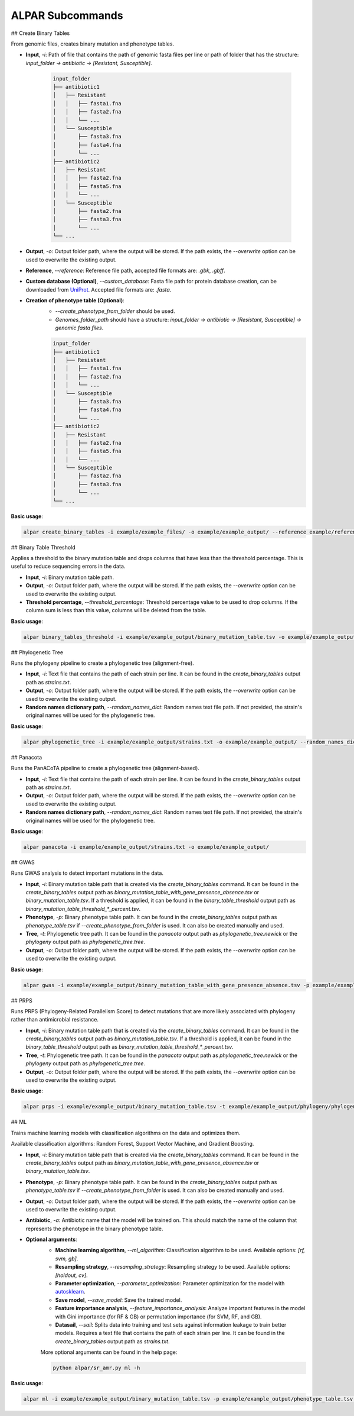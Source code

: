 ###################
ALPAR Subcommands
###################

## Create Binary Tables

From genomic files, creates binary mutation and phenotype tables.

- **Input**, `-i`: Path of file that contains the path of genomic fasta files per line or path of folder that has the structure: `input_folder -> antibiotic -> [Resistant, Susceptible]`.

    .. code-block:: shell

        input_folder
        ├── antibiotic1
        │   ├── Resistant
        │   │   ├── fasta1.fna
        │   │   ├── fasta2.fna
        │   │   └── ...
        │   └── Susceptible
        │       ├── fasta3.fna
        │       ├── fasta4.fna
        │       └── ...
        ├── antibiotic2
        │   ├── Resistant
        │   │   ├── fasta2.fna
        │   │   ├── fasta5.fna
        │   │   └── ...
        │   └── Susceptible
        │       ├── fasta2.fna
        │       ├── fasta3.fna
        │       └── ...
        └── ...

- **Output**, `-o`: Output folder path, where the output will be stored. If the path exists, the `--overwrite` option can be used to overwrite the existing output.

- **Reference**, `--reference`: Reference file path, accepted file formats are: `.gbk`, `.gbff`.

- **Custom database (Optional)**, `--custom_database`: Fasta file path for protein database creation, can be downloaded from `UniProt <https://www.uniprot.org/>`_. Accepted file formats are: `.fasta`.

- **Creation of phenotype table (Optional)**:
    - `--create_phenotype_from_folder` should be used.
    - `Genomes_folder_path` should have a structure: `input_folder -> antibiotic -> [Resistant, Susceptible] -> genomic fasta files`.

    .. code-block:: shell

        input_folder
        ├── antibiotic1
        │   ├── Resistant
        │   │   ├── fasta1.fna
        │   │   ├── fasta2.fna
        │   │   └── ...
        │   └── Susceptible
        │       ├── fasta3.fna
        │       ├── fasta4.fna
        │       └── ...
        ├── antibiotic2
        │   ├── Resistant
        │   │   ├── fasta2.fna
        │   │   ├── fasta5.fna
        │   │   └── ...
        │   └── Susceptible
        │       ├── fasta2.fna
        │       ├── fasta3.fna
        │       └── ...
        └── ...

**Basic usage**:

.. code-block:: shell

    alpar create_binary_tables -i example/example_files/ -o example/example_output/ --reference example/reference.gbff

## Binary Table Threshold

Applies a threshold to the binary mutation table and drops columns that have less than the threshold percentage. This is useful to reduce sequencing errors in the data.

- **Input**, `-i`: Binary mutation table path.

- **Output**, `-o`: Output folder path, where the output will be stored. If the path exists, the `--overwrite` option can be used to overwrite the existing output.

- **Threshold percentage**, `--threshold_percentage`: Threshold percentage value to be used to drop columns. If the column sum is less than this value, columns will be deleted from the table.

**Basic usage**:

.. code-block:: shell

    alpar binary_tables_threshold -i example/example_output/binary_mutation_table.tsv -o example/example_output/

## Phylogenetic Tree

Runs the phylogeny pipeline to create a phylogenetic tree (alignment-free).

- **Input**, `-i`: Text file that contains the path of each strain per line. It can be found in the `create_binary_tables` output path as `strains.txt`.

- **Output**, `-o`: Output folder path, where the output will be stored. If the path exists, the `--overwrite` option can be used to overwrite the existing output.

- **Random names dictionary path**, `--random_names_dict`: Random names text file path. If not provided, the strain's original names will be used for the phylogenetic tree.

**Basic usage**:

.. code-block:: shell

    alpar phylogenetic_tree -i example/example_output/strains.txt -o example/example_output/ --random_names_dict example/example_output/random_names.txt

## Panacota

Runs the PanACoTA pipeline to create a phylogenetic tree (alignment-based).

- **Input**, `-i`: Text file that contains the path of each strain per line. It can be found in the `create_binary_tables` output path as `strains.txt`.

- **Output**, `-o`: Output folder path, where the output will be stored. If the path exists, the `--overwrite` option can be used to overwrite the existing output.

- **Random names dictionary path**, `--random_names_dict`: Random names text file path. If not provided, the strain's original names will be used for the phylogenetic tree.

**Basic usage**:

.. code-block:: shell

    alpar panacota -i example/example_output/strains.txt -o example/example_output/

## GWAS

Runs GWAS analysis to detect important mutations in the data.

- **Input**, `-i`: Binary mutation table path that is created via the `create_binary_tables` command. It can be found in the `create_binary_tables` output path as `binary_mutation_table_with_gene_presence_absence.tsv` or `binary_mutation_table.tsv`. If a threshold is applied, it can be found in the `binary_table_threshold` output path as `binary_mutation_table_threshold_*_percent.tsv`.

- **Phenotype**, `-p`: Binary phenotype table path. It can be found in the `create_binary_tables` output path as `phenotype_table.tsv` if `--create_phenotype_from_folder` is used. It can also be created manually and used.

- **Tree**, `-t`: Phylogenetic tree path. It can be found in the `panacota` output path as `phylogenetic_tree.newick` or the `phylogeny` output path as `phylogenetic_tree.tree`.

- **Output**, `-o`: Output folder path, where the output will be stored. If the path exists, the `--overwrite` option can be used to overwrite the existing output.

**Basic usage**:

.. code-block:: shell

    alpar gwas -i example/example_output/binary_mutation_table_with_gene_presence_absence.tsv -p example/example_output/phenotype_table.tsv -t example/example_output/phylogeny/phylogenetic_tree.tree -o example_output/

## PRPS

Runs PRPS (Phylogeny-Related Parallelism Score) to detect mutations that are more likely associated with phylogeny rather than antimicrobial resistance.

- **Input**, `-i`: Binary mutation table path that is created via the `create_binary_tables` command. It can be found in the `create_binary_tables` output path as `binary_mutation_table.tsv`. If a threshold is applied, it can be found in the `binary_table_threshold` output path as `binary_mutation_table_threshold_*_percent.tsv`.

- **Tree**, `-t`: Phylogenetic tree path. It can be found in the `panacota` output path as `phylogenetic_tree.newick` or the `phylogeny` output path as `phylogenetic_tree.tree`.

- **Output**, `-o`: Output folder path, where the output will be stored. If the path exists, the `--overwrite` option can be used to overwrite the existing output.

**Basic usage**:

.. code-block:: shell

    alpar prps -i example/example_output/binary_mutation_table.tsv -t example/example_output/phylogeny/phylogenetic_tree.tree -o example_output/

## ML

Trains machine learning models with classification algorithms on the data and optimizes them.

Available classification algorithms: Random Forest, Support Vector Machine, and Gradient Boosting.

- **Input**, `-i`: Binary mutation table path that is created via the `create_binary_tables` command. It can be found in the `create_binary_tables` output path as `binary_mutation_table_with_gene_presence_absence.tsv` or `binary_mutation_table.tsv`.

- **Phenotype**, `-p`: Binary phenotype table path. It can be found in the `create_binary_tables` output path as `phenotype_table.tsv` if `--create_phenotype_from_folder` is used. It can also be created manually and used.

- **Output**, `-o`: Output folder path, where the output will be stored. If the path exists, the `--overwrite` option can be used to overwrite the existing output.

- **Antibiotic**, `-a`: Antibiotic name that the model will be trained on. This should match the name of the column that represents the phenotype in the binary phenotype table.

- **Optional arguments**:
    - **Machine learning algorithm**, `--ml_algorithm`: Classification algorithm to be used. Available options: `[rf, svm, gb]`.
    - **Resampling strategy**, `--resampling_strategy`: Resampling strategy to be used. Available options: `[holdout, cv]`.
    - **Parameter optimization**, `--parameter_optimization`: Parameter optimization for the model with `autosklearn <https://automl.github.io/auto-sklearn/master/index.html>`_.
    - **Save model**, `--save_model`: Save the trained model.
    - **Feature importance analysis**, `--feature_importance_analysis`: Analyze important features in the model with Gini importance (for RF & GB) or permutation importance (for SVM, RF, and GB).
    - **Datasail**, `--sail`: Splits data into training and test sets against information leakage to train better models. Requires a text file that contains the path of each strain per line. It can be found in the `create_binary_tables` output path as `strains.txt`.

    More optional arguments can be found in the help page:

    .. code-block:: shell

        python alpar/sr_amr.py ml -h

**Basic usage**:

.. code-block:: shell

    alpar ml -i example/example_output/binary_mutation_table.tsv -p example/example_output/phenotype_table.tsv -o example_output/ -a amikacin